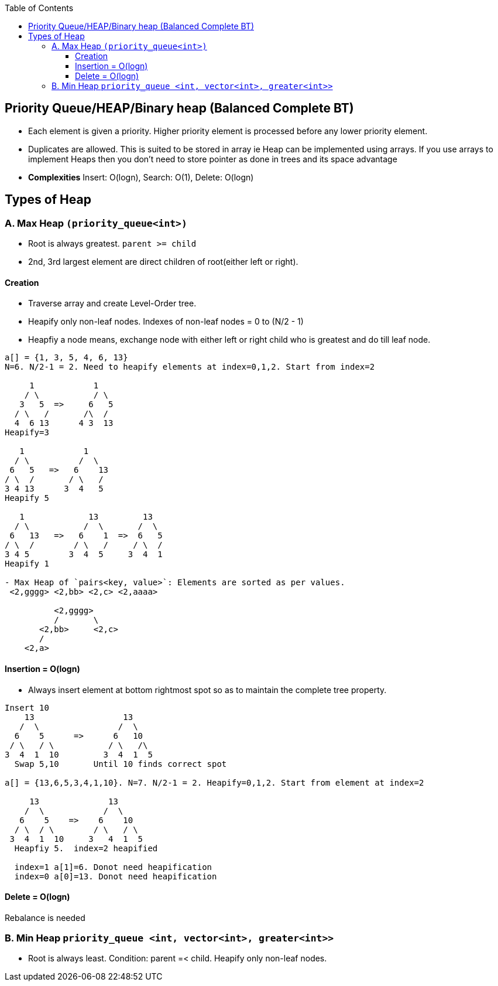 :toc:
:toclevels: 5

== Priority Queue/HEAP/Binary heap (Balanced Complete BT)
- Each element is given a priority. Higher priority element is processed before any lower priority element. 
- Duplicates are allowed. This is suited to be stored in array ie Heap can be implemented using arrays. If you use arrays to implement Heaps then you don't need to store pointer as done in trees and its space advantage
- **Complexities** Insert: O(logn), Search: O(1), Delete: O(logn)
  
== Types of Heap
=== A. Max Heap `(priority_queue<int>)`
- Root is always greatest. `parent >= child`
- 2nd, 3rd largest element are direct children of root(either left or right).

==== Creation
- Traverse array and create Level-Order tree. 
- Heapify only non-leaf nodes. Indexes of non-leaf nodes = 0 to (N/2 - 1)
  - Heapfiy a node means, exchange node with either left or right child who is greatest and do till leaf node.
```c
a[] = {1, 3, 5, 4, 6, 13}
N=6. N/2-1 = 2. Need to heapify elements at index=0,1,2. Start from index=2

     1            1             
    / \           / \  
   3   5  =>     6   5 
  / \   /       /\  /  
  4  6 13      4 3  13 
Heapify=3

   1            1
  / \          /  \
 6   5   =>   6    13
/ \  /       / \   /
3 4 13      3  4   5
Heapify 5

   1             13         13
  / \           /  \       /  \
 6   13   =>   6    1  =>  6   5
/ \  /        / \   /     / \  /
3 4 5        3  4  5     3  4  1
Heapify 1

- Max Heap of `pairs<key, value>`: Elements are sorted as per values.
 <2,gggg> <2,bb> <2,c> <2,aaaa>
    
          <2,gggg>
          /       \
       <2,bb>     <2,c>
       /
    <2,a>   
```

==== Insertion = O(logn)
- Always insert element at bottom rightmost spot so as to maintain the complete tree property.
```c
Insert 10
    13                  13
   /  \                /  \
  6    5      =>      6   10
 / \   / \           / \   /\
3  4  1  10         3  4  1  5
  Swap 5,10       Until 10 finds correct spot

a[] = {13,6,5,3,4,1,10}. N=7. N/2-1 = 2. Heapify=0,1,2. Start from element at index=2

     13              13
    /  \            /  \
   6    5    =>    6    10
  / \  / \        / \   / \
 3  4  1  10     3   4  1  5
  Heapfiy 5.  index=2 heapified

  index=1 a[1]=6. Donot need heapification
  index=0 a[0]=13. Donot need heapification
```
==== Delete = O(logn)
Rebalance is needed

=== B. Min Heap `priority_queue <int, vector<int>, greater<int>>`
- Root is always least. Condition: parent =< child. Heapify only non-leaf nodes.
 
